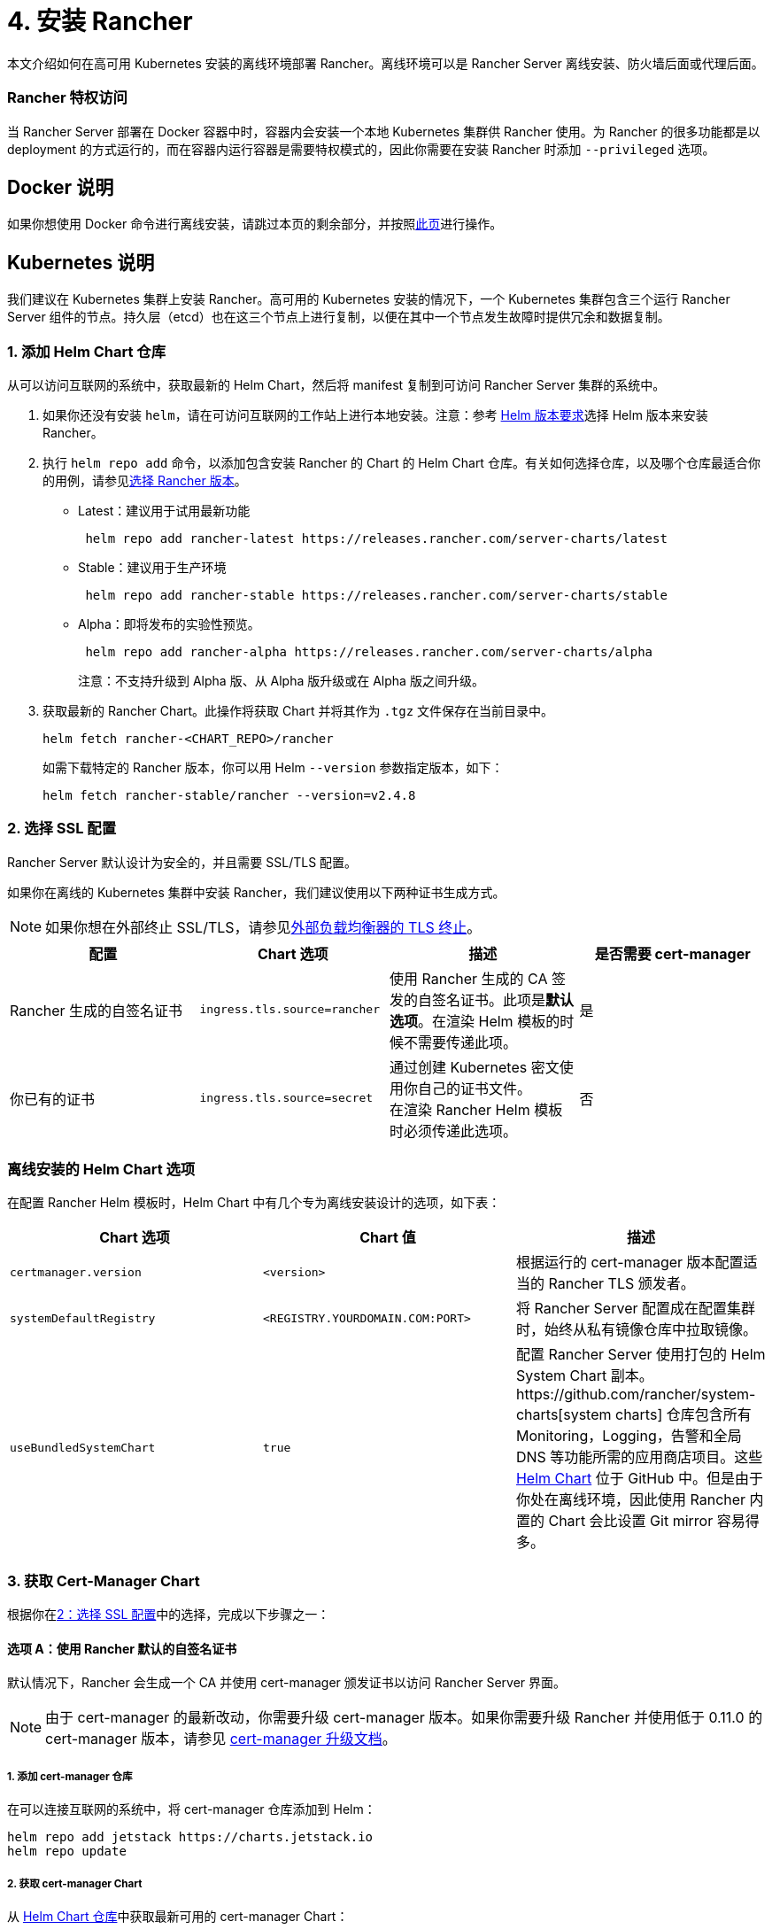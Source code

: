 = 4. 安装 Rancher

本文介绍如何在高可用 Kubernetes 安装的离线环境部署 Rancher。离线环境可以是 Rancher Server 离线安装、防火墙后面或代理后面。

=== Rancher 特权访问

当 Rancher Server 部署在 Docker 容器中时，容器内会安装一个本地 Kubernetes 集群供 Rancher 使用。为 Rancher 的很多功能都是以 deployment 的方式运行的，而在容器内运行容器是需要特权模式的，因此你需要在安装 Rancher 时添加 `--privileged` 选项。

== Docker 说明

如果你想使用 Docker 命令进行离线安装，请跳过本页的剩余部分，并按照xref:docker-install-commands.adoc[此页]进行操作。

== Kubernetes 说明

我们建议在 Kubernetes 集群上安装 Rancher。高可用的 Kubernetes 安装的情况下，一个 Kubernetes 集群包含三个运行 Rancher Server 组件的节点。持久层（etcd）也在这三个节点上进行复制，以便在其中一个节点发生故障时提供冗余和数据复制。

=== 1. 添加 Helm Chart 仓库

从可以访问互联网的系统中，获取最新的 Helm Chart，然后将 manifest 复制到可访问 Rancher Server 集群的系统中。

. 如果你还没有安装 `helm`，请在可访问互联网的工作站上进行本地安装。注意：参考 xref:../../resources/helm-version-requirements.adoc[Helm 版本要求]选择 Helm 版本来安装 Rancher。
. 执行 `helm repo add` 命令，以添加包含安装 Rancher 的 Chart 的 Helm Chart 仓库。有关如何选择仓库，以及哪个仓库最适合你的用例，请参见xref:../../resources/choose-a-rancher-version.adoc[选择 Rancher 版本]。
 ** Latest：建议用于试用最新功能
+
----
 helm repo add rancher-latest https://releases.rancher.com/server-charts/latest
----

 ** Stable：建议用于生产环境
+
----
 helm repo add rancher-stable https://releases.rancher.com/server-charts/stable
----

 ** Alpha：即将发布的实验性预览。
+
----
 helm repo add rancher-alpha https://releases.rancher.com/server-charts/alpha
----
+
注意：不支持升级到 Alpha 版、从 Alpha 版升级或在 Alpha 版之间升级。
. 获取最新的 Rancher Chart。此操作将获取 Chart 并将其作为 `.tgz` 文件保存在当前目录中。
+
[,plain]
----
helm fetch rancher-<CHART_REPO>/rancher
----
+
如需下载特定的 Rancher 版本，你可以用 Helm `--version` 参数指定版本，如下：
+
[,plain]
----
helm fetch rancher-stable/rancher --version=v2.4.8
----

=== 2. 选择 SSL 配置

Rancher Server 默认设计为安全的，并且需要 SSL/TLS 配置。

如果你在离线的 Kubernetes 集群中安装 Rancher，我们建议使用以下两种证书生成方式。

[NOTE]
====

如果你想在外部终止 SSL/TLS，请参见link:../../installation-references/helm-chart-options.adoc#外部-tls-终止[外部负载均衡器的 TLS 终止]。
====


|===
| 配置 | Chart 选项 | 描述 | 是否需要 cert-manager

| Rancher 生成的自签名证书
| `ingress.tls.source=rancher`
| 使用 Rancher 生成的 CA 签发的自签名证书。此项是**默认选项**。在渲染 Helm 模板的时候不需要传递此项。
| 是

| 你已有的证书
| `ingress.tls.source=secret`
| 通过创建 Kubernetes 密文使用你自己的证书文件。 +
在渲染 Rancher Helm 模板时必须传递此选项。
| 否
|===

=== 离线安装的 Helm Chart 选项

在配置 Rancher Helm 模板时，Helm Chart 中有几个专为离线安装设计的选项，如下表：

|===
| Chart 选项 | Chart 值 | 描述

| `certmanager.version`
| `<version>`
| 根据运行的 cert-manager 版本配置适当的 Rancher TLS 颁发者。

| `systemDefaultRegistry`
| `<REGISTRY.YOURDOMAIN.COM:PORT>`
| 将 Rancher Server 配置成在配置集群时，始终从私有镜像仓库中拉取镜像。

| `useBundledSystemChart`
| `true`
| 配置 Rancher Server 使用打包的 Helm System Chart 副本。https://github.com/rancher/system-charts[system charts] 仓库包含所有 Monitoring，Logging，告警和全局 DNS 等功能所需的应用商店项目。这些 https://github.com/rancher/system-charts[Helm Chart] 位于 GitHub 中。但是由于你处在离线环境，因此使用 Rancher 内置的 Chart 会比设置 Git mirror 容易得多。
|===

=== 3. 获取 Cert-Manager Chart

根据你在<<2-选择-ssl-配置,2：选择 SSL 配置>>中的选择，完成以下步骤之一：

==== 选项 A：使用 Rancher 默认的自签名证书

默认情况下，Rancher 会生成一个 CA 并使用 cert-manager 颁发证书以访问 Rancher Server 界面。

[NOTE]
====

由于 cert-manager 的最新改动，你需要升级 cert-manager 版本。如果你需要升级 Rancher 并使用低于 0.11.0 的 cert-manager 版本，请参见 xref:../../resources/upgrade-cert-manager.adoc[cert-manager 升级文档]。
====


===== 1. 添加 cert-manager 仓库

在可以连接互联网的系统中，将 cert-manager 仓库添加到 Helm：

[,plain]
----
helm repo add jetstack https://charts.jetstack.io
helm repo update
----

===== 2. 获取 cert-manager Chart

从 https://artifacthub.io/packages/helm/cert-manager/cert-manager[Helm Chart 仓库]中获取最新可用的 cert-manager Chart：

[,plain]
----
helm fetch jetstack/cert-manager
----

===== 3. 检索 Cert-Manager CRD

为 cert-manager 下载所需的 CRD 文件：

[,plain]
----
curl -L -o cert-manager-crd.yaml https://github.com/cert-manager/cert-manager/releases/download/<VERSION>/cert-manager.crds.yaml
----

=== 4. 安装 Rancher

将获取的 Chart 复制到有权访问 Rancher Server 集群的系统以完成安装。

[discrete]
===== 1. 安装 Cert-Manager

使用要用于安装 Chart 的选项来安装 cert-manager。记住要设置 `image.repository` 选项，以从你的私有镜像仓库拉取镜像。此操作会创建一个包含 Kubernetes manifest 文件的 `cert-manager` 目录。

[NOTE]
====

要查看自定义 cert-manager 安装的选项（包括集群使用 PodSecurityPolicies 的情况），请参阅 https://artifacthub.io/packages/helm/cert-manager/cert-manager#configuration[cert-manager 文档]。
====


.单击展开
[%collapsible]
====
如果你使用自签名证书，安装 cert-manager：

. 为 cert-manager 创建命名空间：
+
[,plain]
----
kubectl create namespace cert-manager
----

. 创建 cert-manager CustomResourceDefinition (CRD)。
+
[,plain]
----
kubectl apply -f cert-manager/cert-manager-crd.yaml
----

. 安装 cert-manager。
+
[,plain]
----
helm install cert-manager ./cert-manager-<VERSION>.tgz \
    --namespace cert-manager \
    --set image.repository=<REGISTRY.YOURDOMAIN.COM:PORT>/quay.io/jetstack/cert-manager-controller \
    --set webhook.image.repository=<REGISTRY.YOURDOMAIN.COM:PORT>/quay.io/jetstack/cert-manager-webhook \
    --set cainjector.image.repository=<REGISTRY.YOURDOMAIN.COM:PORT>/quay.io/jetstack/cert-manager-cainjector \
    --set startupapicheck.image.repository=<REGISTRY.YOURDOMAIN.COM:PORT>/quay.io/jetstack/cert-manager-ctl
----
+
====

[discrete]
===== 2. 安装 Rancher

首先，参见xref:../../resources/add-tls-secrets.adoc[添加 TLS 密文]发布证书文件，以便 Rancher 和 Ingress Controller 可以使用它们。

然后，使用 kubectl 为 Rancher 创建命名空间：

[,plain]
----
kubectl create namespace cattle-system
----

然后安装 Rancher，并声明你选择的选项。参考下表来替换每个占位符。Rancher 需要配置为使用私有镜像仓库，以便配置所有 Rancher 启动的 Kubernetes 集群或 Rancher 工具。

对于 Kubernetes v1.25 或更高版本，使用 Rancher v2.7.2-v2.7.4 时，将 `global.cattle.psp.enabled` 设置为 `false`。对于 Rancher v2.7.5 及更高版本来说，这不是必需的，但你仍然可以手动设置该选项。

|===
| 占位符 | 描述

| `<VERSION>`
| 输出压缩包的版本号。

| `<RANCHER.YOURDOMAIN.COM>`
| 指向负载均衡器的 DNS 名称。

| `<REGISTRY.YOURDOMAIN.COM:PORT>`
| 你的私有镜像仓库的 DNS 名称。

| `<CERTMANAGER_VERSION>`
| 在 K8s 集群上运行的 cert-manager 版本。
|===

[,plain]
----
   helm install rancher ./rancher-<VERSION>.tgz \
    --namespace cattle-system \
    --set hostname=<RANCHER.YOURDOMAIN.COM> \
    --set certmanager.version=<CERTMANAGER_VERSION> \
    --set rancherImage=<REGISTRY.YOURDOMAIN.COM:PORT>/rancher/rancher \
    --set systemDefaultRegistry=<REGISTRY.YOURDOMAIN.COM:PORT> \ # 设置在 Rancher 中使用的默认私有镜像仓库
    --set useBundledSystemChart=true # 使用打包的 Rancher System Chart
----

*可选*：如需安装特定的 Rancher 版本，设置``rancherImageTag`` 的值，例如：`--set rancherImageTag=v2.5.8`

==== 选项 B：使用 Kubernetes 密文从文件中获取证书

===== 1. 创建密文

使用你自己的证书来创建 Kubernetes 密文，以供 Rancher 使用。证书的 common name 需要与以下命令中的 `hostname` 选项匹配，否则 Ingress Controller 将无法为 Rancher 配置站点。

===== 2. 安装 Rancher

安装 Rancher，并声明你选择的选项。参考下表来替换每个占位符。Rancher 需要配置为使用私有镜像仓库，以便配置所有 Rancher 启动的 Kubernetes 集群或 Rancher 工具。

对于 Kubernetes v1.25 或更高版本，使用 Rancher v2.7.2-v2.7.4 时，将 `global.cattle.psp.enabled` 设置为 `false`。对于 Rancher v2.7.5 及更高版本来说，这不是必需的，但你仍然可以手动设置该选项。

|===
| 占位符 | 描述

| `<VERSION>`
| 输出压缩包的版本号。

| `<RANCHER.YOURDOMAIN.COM>`
| 指向负载均衡器的 DNS 名称。

| `<REGISTRY.YOURDOMAIN.COM:PORT>`
| 你的私有镜像仓库的 DNS 名称。
|===

[,plain]
----
   helm install rancher ./rancher-<VERSION>.tgz \
    --namespace cattle-system \
    --set hostname=<RANCHER.YOURDOMAIN.COM> \
    --set rancherImage=<REGISTRY.YOURDOMAIN.COM:PORT>/rancher/rancher \
    --set ingress.tls.source=secret \
    --set systemDefaultRegistry=<REGISTRY.YOURDOMAIN.COM:PORT> \ # 设置在 Rancher 中使用的默认私有镜像仓库
    --set useBundledSystemChart=true # 使用打包的 Rancher System Chart
----

如果你使用的是私有 CA 签名的证书，请在 `--set ingress.tls.source=secret` 后加上 `--set privateCA=true`：

[,plain]
----
   helm install rancher ./rancher-<VERSION>.tgz \
    --namespace cattle-system \
    --set hostname=<RANCHER.YOURDOMAIN.COM> \
    --set rancherImage=<REGISTRY.YOURDOMAIN.COM:PORT>/rancher/rancher \
    --set ingress.tls.source=secret \
    --set privateCA=true \
    --set systemDefaultRegistry=<REGISTRY.YOURDOMAIN.COM:PORT> \ # 设置在 Rancher 中使用的默认私有镜像仓库
    --set useBundledSystemChart=true # 使用打包的 Rancher System Chart
----

安装已完成。

[CAUTION]
====

如果你不想发送遥测数据，在首次登录时退出xref:../../../../faq/telemetry.adoc[遥测]。如果在离线安装的环境中让这个功能处于 active 状态，socket 可能无法打开。
====


== 其他资源

以下资源可能对安装 Rancher 有帮助：

* xref:../../installation-references/helm-chart-options.adoc[Rancher Helm Chart 选项]
* xref:../../resources/add-tls-secrets.adoc[添加 TLS 密文]
* xref:../../install-upgrade-on-a-kubernetes-cluster/troubleshooting.adoc[Rancher Kubernetes 安装的故障排除]
